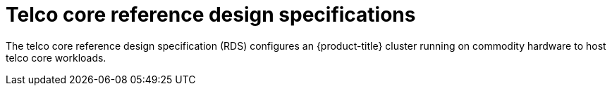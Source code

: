 [id="telco-core-reference-design-specification-for-product-title-product-version"]
= Telco core reference design specifications

The telco core reference design specification (RDS) configures an {product-title} cluster running on commodity hardware to host telco core workloads.


